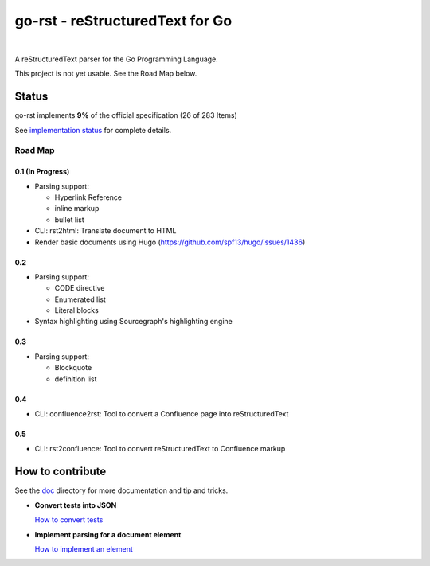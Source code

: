 ================================
go-rst - reStructuredText for Go
================================

.. image:: https://travis-ci.org/demizer/go-rst.svg?branch=master
    :target: https://travis-ci.org/demizer/go-rst
.. image:: https://coveralls.io/repos/github/demizer/go-rst/badge.svg?branch=master
    :target: https://coveralls.io/github/demizer/go-rst?branch=master
.. image:: https://goreportcard.com/badge/github.com/demizer/go-rst
    :target: https://goreportcard.com/report/github.com/demizer/go-rst
.. image:: https://godoc.org/github.com/demizer/go-rst?status.svg
    :target: http://godoc.org/github.com/demizer/go-rst

|

A reStructuredText parser for the Go Programming Language.

This project is not yet usable. See the Road Map below.

------
Status
------

.. The following is auto-generated using the tools/update-progress.sh
.. STATUS START

go-rst implements **9%** of the official specification (26 of 283 Items)

.. STATUS END

See `implementation status`_ for complete details.

Road Map
========

0.1 (In Progress)
-----------------

* Parsing support:

  - Hyperlink Reference

  - inline markup

  - bullet list

* CLI: rst2html: Translate document to HTML

* Render basic documents using Hugo (https://github.com/spf13/hugo/issues/1436)

0.2
---

* Parsing support:

  - CODE directive

  - Enumerated list

  - Literal blocks

* Syntax highlighting using Sourcegraph's highlighting engine

0.3
---

* Parsing support:

  - Blockquote

  - definition list

0.4
---

* CLI: confluence2rst: Tool to convert a Confluence page into reStructuredText

0.5
---

* CLI: rst2confluence: Tool to convert reStructuredText to Confluence markup

-----------------
How to contribute
-----------------

See the `doc`_ directory for more documentation and tip and tricks.

* **Convert tests into JSON**

  `How to convert tests`_

* **Implement parsing for a document element**

  `How to implement an element`_

.. _implementation status: https://github.com/demizer/go-rst/tree/master/doc/README.rst
.. _Doc: https://github.com/demizer/go-rst/tree/master/doc
.. _How to convert tests: https://github.com/demizer/go-rst/tree/master/doc/implementation.rst#converting-an-existing-test
.. _How to implement an element: https://github.com/demizer/go-rst/blob/master/doc/implementation.rst#adding-a-new-test

